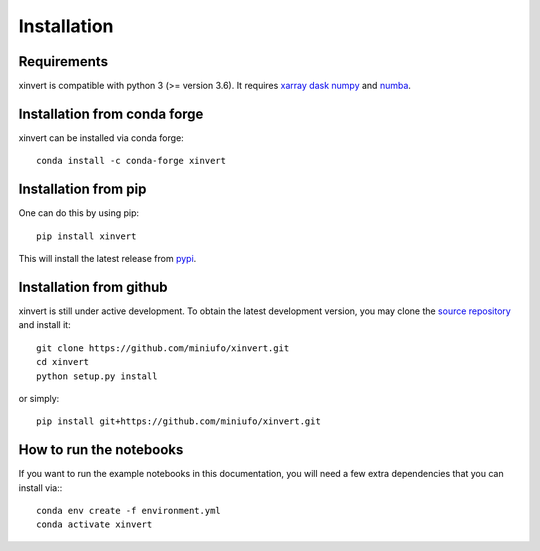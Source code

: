 .. xinvert documentation master file, created by
   sphinx-quickstart on Wed April 19 21:26:54 2023.
   You can adapt this file completely to your liking, but it should at least
   contain the root `toctree` directive.

Installation
============

Requirements
^^^^^^^^^^^^

xinvert is compatible with python 3 (>= version 3.6). It requires xarray_ dask_ 
numpy_ and numba_.

Installation from conda forge
^^^^^^^^^^^^^^^^^^^^^^^^^^^^^

xinvert can be installed via conda forge::

    conda install -c conda-forge xinvert

Installation from pip
^^^^^^^^^^^^^^^^^^^^^

One can do this by using pip::

    pip install xinvert

This will install the latest release from
`pypi <https://pypi.python.org/pypi>`_.

Installation from github
^^^^^^^^^^^^^^^^^^^^^^^^

xinvert is still under active development. To obtain the latest development version,
you may clone the `source repository <https://github.com/miniufo/xinvert>`_
and install it::

    git clone https://github.com/miniufo/xinvert.git
    cd xinvert
    python setup.py install

or simply::

    pip install git+https://github.com/miniufo/xinvert.git


How to run the notebooks
^^^^^^^^^^^^^^^^^^^^^^^^

If you want to run the example notebooks in this documentation, you will need a
few extra dependencies that you can install via:::

    conda env create -f environment.yml
    conda activate xinvert



.. _dask: http://dask.pydata.org/
.. _numpy: https://numpy.org/
.. _xarray: http://xarray.pydata.org/
.. _numba: https://numba.pydata.org/
